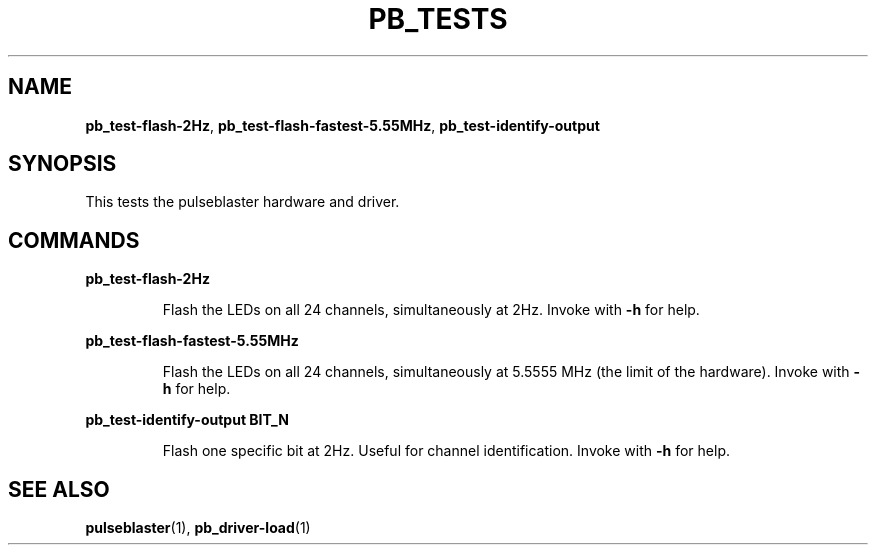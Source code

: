 .TH "PB_TESTS" "1" "" "" "User Commands"
.SH "NAME"
\fBpb_test-flash-2Hz\fR, \fBpb_test-flash-fastest-5.55MHz\fR, \fBpb_test-identify-output\fR

.SH "SYNOPSIS"
This tests the pulseblaster hardware and driver. 

.SH "COMMANDS"
.LP 
\fBpb_test-flash-2Hz\fR
.IP 
Flash the LEDs on all 24 channels, simultaneously at 2Hz. Invoke with \fB-h\fR for help.
.LP 
\fBpb_test-flash-fastest-5.55MHz\fR
.IP 
Flash the LEDs on all 24 channels, simultaneously at 5.5555 MHz (the limit of the hardware). Invoke with \fB-h\fR for help.
.LP 
\fBpb_test-identify-output  BIT_N\fR
.IP 
Flash one specific bit at 2Hz. Useful for channel identification. Invoke with \fB-h\fR for help.

.SH "SEE ALSO"
\fBpulseblaster\fR(1), \fBpb_driver-load\fR(1)
